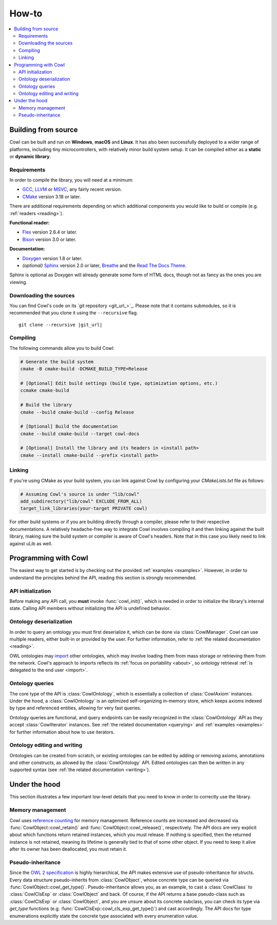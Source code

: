 ======
How-to
======

.. contents:: :local:

.. _building:

Building from source
====================

Cowl can be built and run on **Windows**, **macOS** and **Linux**. It has also been successfully
deployed to a wider range of platforms, including tiny microcontrollers, with relatively minor
build system setup. It can be compiled either as a **static** or **dynamic library**.

Requirements
------------

In order to compile the library, you will need at a minimum:

- GCC_, LLVM_ or MSVC_, any fairly recent version.
- CMake_ version 3.18 or later.

There are additional requirements depending on which additional components
you would like to build or compile (e.g. :ref:`readers <reading>`).

**Functional reader:**

- Flex_ version 2.6.4 or later.
- Bison_ version 3.0 or later.

**Documentation:**

- Doxygen_ version 1.8 or later.
- *(optional)* Sphinx_ version 2.0 or later, Breathe_ and the `Read The Docs Theme`_.

Sphinx is optional as Doxygen will already generate some form of HTML docs,
though not as fancy as the ones you are viewing.

Downloading the sources
-----------------------

You can find Cowl's code on its `git repository <git_url_>`_. Please note that it contains
submodules, so it is recommended that you clone it using the ``--recursive`` flag.

.. parsed-literal::

   git clone --recursive |git_url|

Compiling
---------

The following commands allow you to build Cowl:

.. code-block:: bash

   # Generate the build system
   cmake -B cmake-build -DCMAKE_BUILD_TYPE=Release

   # [Optional] Edit build settings (build type, optimization options, etc.)
   ccmake cmake-build

   # Build the library
   cmake --build cmake-build --config Release

   # [Optional] Build the documentation
   cmake --build cmake-build --target cowl-docs

   # [Optional] Install the library and its headers in <install path>
   cmake --install cmake-build --prefix <install path>

Linking
-------

If you're using CMake as your build system, you can link against Cowl by configuring your
*CMakeLists.txt* file as follows:

.. code-block:: cmake

    # Assuming Cowl's source is under "lib/cowl"
    add_subdirectory("lib/cowl" EXCLUDE_FROM_ALL)
    target_link_libraries(your-target PRIVATE cowl)

For other build systems or if you are building directly through a compiler, please refer
to their respective documentations. A relatively headache-free way to integrate Cowl
involves compiling it and then linking against the built library, making sure
the build system or compiler is aware of Cowl's headers. Note that in this case
you likely need to link against uLib as well.

Programming with Cowl
=====================

The easiest way to get started is by checking out the provided :ref:`examples <examples>`.
However, in order to understand the principles behind the API, reading
this section is strongly recommended.

API initialization
------------------

Before making any API call, you **must** invoke :func:`cowl_init()`, which is
needed in order to initialize the library's internal state.
Calling API members without initializing the API is undefined behavior.

Ontology deserialization
------------------------

In order to query an ontology you must first deserialize it, which can be done via
:class:`CowlManager`. Cowl can use multiple readers, either built-in or provided by the user.
For further information, refer to :ref:`the related documentation <reading>`.

OWL ontologies may `import <owl imports>`_ other ontologies, which may involve loading them
from mass storage or retrieving them from the network. Cowl's approach to imports reflects
its :ref:`focus on portability <about>`, so ontology retrieval
:ref:`is delegated to the end user <import>`.

Ontology queries
----------------

The core type of the API is :class:`CowlOntology`, which is essentially a collection
of :class:`CowlAxiom` instances. Under the hood, a :class:`CowlOntology` is an optimized
self-organizing in-memory store, which keeps axioms indexed by type and referenced entities,
allowing for very fast queries.

Ontology queries are functional, and query endpoints can be easily recognized in the
:class:`CowlOntology` API as they accept :class:`CowlIterator` instances.
See :ref:`the related documentation <querying>` and :ref:`examples <examples>`
for further information about how to use iterators.

Ontology editing and writing
----------------------------

Ontologies can be created from scratch, or existing ontologies can be edited by adding
or removing axioms, annotations and other constructs, as allowed by the :class:`CowlOntology` API.
Edited ontologies can then be written in any supported syntax
(see :ref:`the related documentation <writing>`).

Under the hood
==============

This section illustrates a few important low-level details
that you need to know in order to correctly use the library.

Memory management
-----------------

Cowl uses `reference counting`_ for memory management.
Reference counts are increased and decreased via :func:`CowlObject::cowl_retain()` and
:func:`CowlObject::cowl_release()`, respectively. The API docs are very explicit about
which functions return retained instances, which you must release. If nothing is specified,
then the returned instance is not retained, meaning its lifetime is generally tied
to that of some other object. If you need to keep it alive after its owner
has been deallocated, you must retain it.

Pseudo-inheritance
------------------

Since the `OWL 2 specification`_ is highly hierarchical, the API makes extensive use
of pseudo-inheritance for structs. Every data structure pseudo-inherits from :class:`CowlObject`,
whose concrete type can be queried via :func:`CowlObject::cowl_get_type()`.
Pseudo-inheritance allows you, as an example, to cast a :class:`CowlClass` to :class:`CowlClsExp`
or :class:`CowlObject` and back. Of course, if the API returns a base pseudo-class
such as :class:`CowlClsExp` or :class:`CowlObject`, and you are unsure about its concrete subclass,
you can check its type via `get_type` functions (e.g. :func:`CowlClsExp::cowl_cls_exp_get_type()`)
and cast accordingly. The API docs for type enumerations explicitly state the concrete type
associated with every enumeration value.

.. _Bison: https://www.gnu.org/software/bison
.. _Breathe: https://breathe.readthedocs.io
.. _CMake: https://cmake.org
.. _Doxygen: http://doxygen.nl
.. _Flex: https://github.com/westes/flex
.. _GCC: https://gcc.gnu.org
.. _LLVM: https://llvm.org
.. _MSVC: https://visualstudio.microsoft.com
.. _OWL imports: https://www.w3.org/TR/owl2-syntax/#Imports
.. _OWL 2 specification: https://www.w3.org/TR/owl2-syntax
.. _Read The Docs Theme: https://sphinx-rtd-theme.readthedocs.io
.. _reference counting: https://en.wikipedia.org/wiki/Reference_counting
.. _Sphinx: http://sphinx-doc.org
